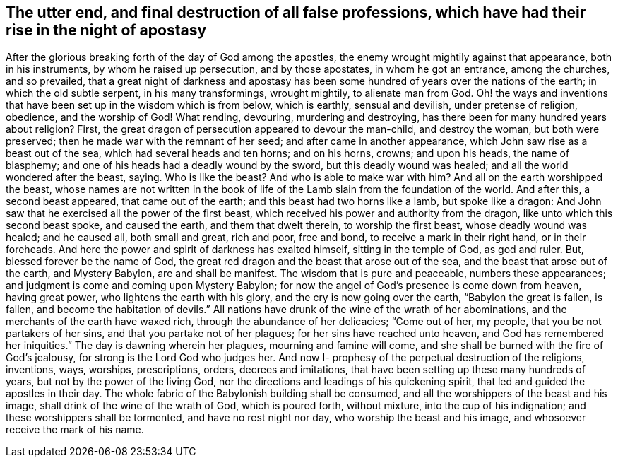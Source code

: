 [#destruction, short="The destruction of false professions"]
== The utter end, and final destruction of all false professions, which have had their rise in the night of apostasy

After the glorious breaking forth of the day of God among the apostles,
the enemy wrought mightily against that appearance, both in his instruments,
by whom he raised up persecution, and by those apostates, in whom he got an entrance,
among the churches, and so prevailed,
that a great night of darkness and apostasy has been
some hundred of years over the nations of the earth;
in which the old subtle serpent, in his many transformings, wrought mightily,
to alienate man from God.
Oh! the ways and inventions that have been set up in the wisdom which is from below,
which is earthly, sensual and devilish, under pretense of religion, obedience,
and the worship of God!
What rending, devouring, murdering and destroying,
has there been for many hundred years about religion? First,
the great dragon of persecution appeared to devour the man-child, and destroy the woman,
but both were preserved; then he made war with the remnant of her seed;
and after came in another appearance, which John saw rise as a beast out of the sea,
which had several heads and ten horns; and on his horns, crowns; and upon his heads,
the name of blasphemy; and one of his heads had a deadly wound by the sword,
but this deadly wound was healed; and all the world wondered after the beast, saying.
Who is like the beast? And who is able to make war with
him? And all on the earth worshipped the beast,
whose names are not written in the book of life of the
Lamb slain from the foundation of the world.
And after this, a second beast appeared, that came out of the earth;
and this beast had two horns like a lamb, but spoke like a dragon:
And John saw that he exercised all the power of the first beast,
which received his power and authority from the dragon,
like unto which this second beast spoke, and caused the earth,
and them that dwelt therein, to worship the first beast, whose deadly wound was healed;
and he caused all, both small and great, rich and poor, free and bond,
to receive a mark in their right hand, or in their foreheads.
And here the power and spirit of darkness has exalted himself,
sitting in the temple of God, as god and ruler.
But, blessed forever be the name of God,
the great red dragon and the beast that arose out of the sea,
and the beast that arose out of the earth, and Mystery Babylon,
are and shall be manifest.
The wisdom that is pure and peaceable, numbers these appearances;
and judgment is come and coming upon Mystery Babylon;
for now the angel of God`'s presence is come down from heaven, having great power,
who lightens the earth with his glory, and the cry is now going over the earth,
"`Babylon the great is fallen, is fallen, and become the habitation of devils.`"
All nations have drunk of the wine of the wrath of her abominations,
and the merchants of the earth have waxed rich, through the abundance of her delicacies;
"`Come out of her, my people, that you be not partakers of her sins,
and that you partake not of her plagues; for her sins have reached unto heaven,
and God has remembered her iniquities.`"
The day is dawning wherein her plagues, mourning and famine will come,
and she shall be burned with the fire of God`'s jealousy,
for strong is the Lord God who judges her.
And now I- prophesy of the perpetual destruction of the religions, inventions, ways,
worships, prescriptions, orders, decrees and imitations,
that have been setting up these many hundreds of years,
but not by the power of the living God,
nor the directions and leadings of his quickening spirit,
that led and guided the apostles in their day.
The whole fabric of the Babylonish building shall be consumed,
and all the worshippers of the beast and his image,
shall drink of the wine of the wrath of God, which is poured forth, without mixture,
into the cup of his indignation; and these worshippers shall be tormented,
and have no rest night nor day, who worship the beast and his image,
and whosoever receive the mark of his name.
